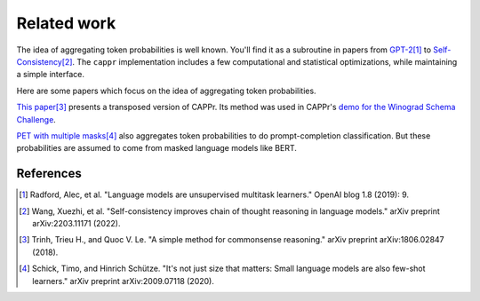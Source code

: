 Related work
============

The idea of aggregating token probabilities is well known. You'll find it as a
subroutine in papers from `GPT-2
<https://paperswithcode.com/paper/language-models-are-unsupervised-multitask>`_\ [#]_ to
`Self-Consistency <https://arxiv.org/abs/2203.11171>`_\ [#]_. The ``cappr``
implementation includes a few computational and statistical optimizations, while
maintaining a simple interface.

Here are some papers which focus on the idea of aggregating token probabilities.

`This paper <https://arxiv.org/abs/1806.02847>`_\ [#]_ presents a transposed version of
CAPPr. Its method was used in CAPPr's `demo for the Winograd Schema Challenge
<https://github.com/kddubey/cappr/blob/main/demos/openai/superglue/wsc.ipynb>`_.

`PET with multiple masks <https://arxiv.org/abs/2009.07118>`_\ [#]_ also aggregates
token probabilities to do prompt-completion classification. But these probabilities are
assumed to come from masked language models like BERT.

References
----------

.. [#] Radford, Alec, et al. "Language models are unsupervised multitask learners."
    OpenAI blog 1.8 (2019): 9.

.. [#] Wang, Xuezhi, et al. "Self-consistency improves chain of thought reasoning in
    language models." arXiv preprint arXiv:2203.11171 (2022).

.. [#] Trinh, Trieu H., and Quoc V. Le. "A simple method for commonsense reasoning."
    arXiv preprint arXiv:1806.02847 (2018).

.. [#] Schick, Timo, and Hinrich Schütze. "It's not just size that matters: Small
    language models are also few-shot learners." arXiv preprint arXiv:2009.07118 (2020).
